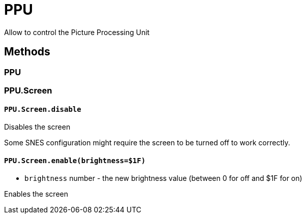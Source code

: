 PPU
===

Allow to control the Picture Processing Unit

== Methods

=== PPU

=== PPU.Screen

[[ppu-screen-disable]]
==== `PPU.Screen.disable`

Disables the screen

Some SNES configuration might require the screen to be turned off to work correctly.

[[ppu-screen-enable]]
==== `PPU.Screen.enable(brightness=$1F)`
* `brightness` number - the new brightness value (between 0 for off and $1F for on)

Enables the screen



